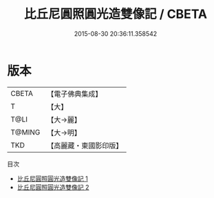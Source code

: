 #+TITLE: 比丘尼圓照圓光造雙像記 / CBETA

#+DATE: 2015-08-30 20:36:11.358542
* 版本
 |     CBETA|【電子佛典集成】|
 |         T|【大】     |
 |      T@LI|【大→麗】   |
 |    T@MING|【大→明】   |
 |       TKD|【高麗藏・東國影印版】|
目次
 - [[file:KR6j0607_001.txt][比丘尼圓照圓光造雙像記 1]]
 - [[file:KR6j0607_002.txt][比丘尼圓照圓光造雙像記 2]]
